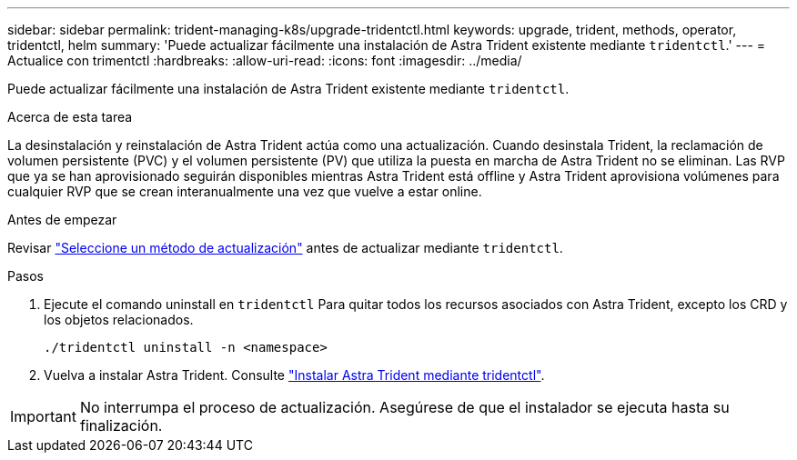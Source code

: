 ---
sidebar: sidebar 
permalink: trident-managing-k8s/upgrade-tridentctl.html 
keywords: upgrade, trident, methods, operator, tridentctl, helm 
summary: 'Puede actualizar fácilmente una instalación de Astra Trident existente mediante `tridentctl`.' 
---
= Actualice con trimentctl
:hardbreaks:
:allow-uri-read: 
:icons: font
:imagesdir: ../media/


[role="lead"]
Puede actualizar fácilmente una instalación de Astra Trident existente mediante `tridentctl`.

.Acerca de esta tarea
La desinstalación y reinstalación de Astra Trident actúa como una actualización. Cuando desinstala Trident, la reclamación de volumen persistente (PVC) y el volumen persistente (PV) que utiliza la puesta en marcha de Astra Trident no se eliminan. Las RVP que ya se han aprovisionado seguirán disponibles mientras Astra Trident está offline y Astra Trident aprovisiona volúmenes para cualquier RVP que se crean interanualmente una vez que vuelve a estar online.

.Antes de empezar
Revisar link:upgrade-trident.html#select-an-upgrade-method["Seleccione un método de actualización"] antes de actualizar mediante `tridentctl`.

.Pasos
. Ejecute el comando uninstall en `tridentctl` Para quitar todos los recursos asociados con Astra Trident, excepto los CRD y los objetos relacionados.
+
[listing]
----
./tridentctl uninstall -n <namespace>
----
. Vuelva a instalar Astra Trident. Consulte link:..trident-get-started/kubernetes-deploy-tridentctl.html["Instalar Astra Trident mediante tridentctl"].



IMPORTANT: No interrumpa el proceso de actualización. Asegúrese de que el instalador se ejecuta hasta su finalización.
